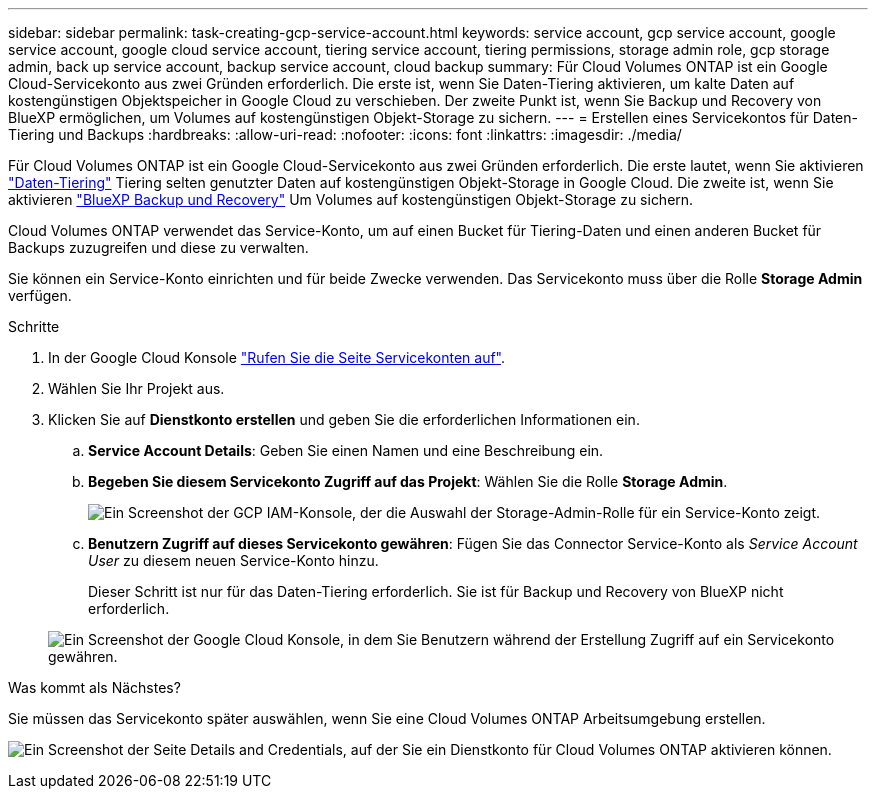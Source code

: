 ---
sidebar: sidebar 
permalink: task-creating-gcp-service-account.html 
keywords: service account, gcp service account, google service account, google cloud service account, tiering service account, tiering permissions, storage admin role, gcp storage admin, back up service account, backup service account, cloud backup 
summary: Für Cloud Volumes ONTAP ist ein Google Cloud-Servicekonto aus zwei Gründen erforderlich. Die erste ist, wenn Sie Daten-Tiering aktivieren, um kalte Daten auf kostengünstigen Objektspeicher in Google Cloud zu verschieben. Der zweite Punkt ist, wenn Sie Backup und Recovery von BlueXP ermöglichen, um Volumes auf kostengünstigen Objekt-Storage zu sichern. 
---
= Erstellen eines Servicekontos für Daten-Tiering und Backups
:hardbreaks:
:allow-uri-read: 
:nofooter: 
:icons: font
:linkattrs: 
:imagesdir: ./media/


[role="lead"]
Für Cloud Volumes ONTAP ist ein Google Cloud-Servicekonto aus zwei Gründen erforderlich. Die erste lautet, wenn Sie aktivieren link:concept-data-tiering.html["Daten-Tiering"] Tiering selten genutzter Daten auf kostengünstigen Objekt-Storage in Google Cloud. Die zweite ist, wenn Sie aktivieren https://docs.netapp.com/us-en/cloud-manager-backup-restore/concept-backup-to-cloud.html["BlueXP Backup und Recovery"^] Um Volumes auf kostengünstigen Objekt-Storage zu sichern.

Cloud Volumes ONTAP verwendet das Service-Konto, um auf einen Bucket für Tiering-Daten und einen anderen Bucket für Backups zuzugreifen und diese zu verwalten.

Sie können ein Service-Konto einrichten und für beide Zwecke verwenden. Das Servicekonto muss über die Rolle *Storage Admin* verfügen.

.Schritte
. In der Google Cloud Konsole https://console.cloud.google.com/iam-admin/serviceaccounts["Rufen Sie die Seite Servicekonten auf"^].
. Wählen Sie Ihr Projekt aus.
. Klicken Sie auf *Dienstkonto erstellen* und geben Sie die erforderlichen Informationen ein.
+
.. *Service Account Details*: Geben Sie einen Namen und eine Beschreibung ein.
.. *Begeben Sie diesem Servicekonto Zugriff auf das Projekt*: Wählen Sie die Rolle *Storage Admin*.
+
image:screenshot_gcp_service_account_role.gif["Ein Screenshot der GCP IAM-Konsole, der die Auswahl der Storage-Admin-Rolle für ein Service-Konto zeigt."]

.. *Benutzern Zugriff auf dieses Servicekonto gewähren*: Fügen Sie das Connector Service-Konto als _Service Account User_ zu diesem neuen Service-Konto hinzu.
+
Dieser Schritt ist nur für das Daten-Tiering erforderlich. Sie ist für Backup und Recovery von BlueXP nicht erforderlich.

+
image:screenshot_gcp_service_account_grant_access.gif["Ein Screenshot der Google Cloud Konsole, in dem Sie Benutzern während der Erstellung Zugriff auf ein Servicekonto gewähren."]





.Was kommt als Nächstes?
Sie müssen das Servicekonto später auswählen, wenn Sie eine Cloud Volumes ONTAP Arbeitsumgebung erstellen.

image:screenshot_service_account.gif["Ein Screenshot der Seite Details and Credentials, auf der Sie ein Dienstkonto für Cloud Volumes ONTAP aktivieren können."]
